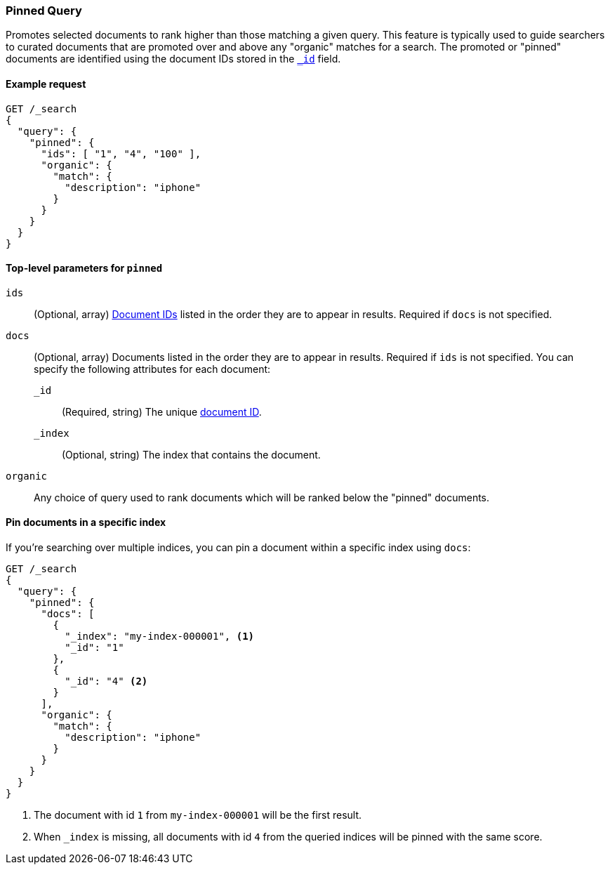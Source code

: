 [role="xpack"]
[[query-dsl-pinned-query]]
=== Pinned Query
Promotes selected documents to rank higher than those matching a given query.
This feature is typically used to guide searchers to curated documents that are
promoted over and above any "organic" matches for a search.
The promoted or "pinned" documents are identified using the document IDs stored in
the <<mapping-id-field,`_id`>> field.

==== Example request

[source,console]
--------------------------------------------------
GET /_search
{
  "query": {
    "pinned": {
      "ids": [ "1", "4", "100" ],
      "organic": {
        "match": {
          "description": "iphone"
        }
      }
    }
  }
}
--------------------------------------------------

[[pinned-query-top-level-parameters]]
==== Top-level parameters for `pinned`

`ids`::
(Optional, array) <<mapping-id-field, Document IDs>> listed in the order they are to appear in results.
Required if `docs` is not specified.
`docs`::
(Optional, array) Documents listed in the order they are to appear in results.
Required if `ids` is not specified.
You can specify the following attributes for each document:
+
--
`_id`::
(Required, string) The unique <<mapping-id-field, document ID>>.

`_index`::
(Optional, string) The index that contains the document.
--
`organic`::
Any choice of query used to rank documents which will be ranked below the "pinned" documents.

==== Pin documents in a specific index

If you're searching over multiple indices, you can pin a document within a specific index using `docs`:

[source,console]
--------------------------------------------------
GET /_search
{
  "query": {
    "pinned": {
      "docs": [
        {
          "_index": "my-index-000001", <1>
          "_id": "1"
        },
        {
          "_id": "4" <2>
        }
      ],
      "organic": {
        "match": {
          "description": "iphone"
        }
      }
    }
  }
}
--------------------------------------------------

<1> The document with id `1` from `my-index-000001` will be the first result.
<2> When `_index` is missing, all documents with id `4` from the queried indices will be pinned with the same score.
